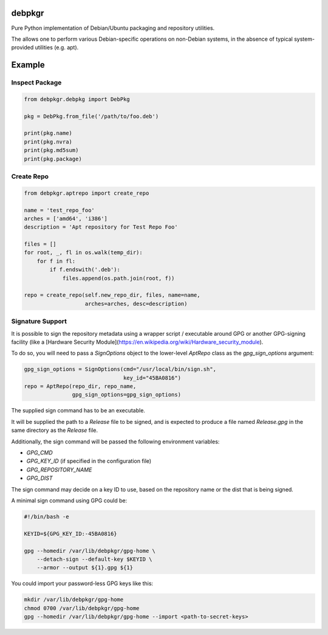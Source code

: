 debpkgr
=======

Pure Python implementation of Debian/Ubuntu packaging and repository utilities.

The allows one to perform various Debian-specific operations on
non-Debian systems, in the absence of typical system-provided
utilities (e.g. apt).

Example
=======

Inspect Package
---------------

.. code:: python

 from debpkgr.debpkg import DebPkg

 pkg = DebPkg.from_file('/path/to/foo.deb')

 print(pkg.name)
 print(pkg.nvra)
 print(pkg.md5sum)
 print(pkg.package)

Create Repo
-----------

.. code:: python

 from debpkgr.aptrepo import create_repo

 name = 'test_repo_foo'
 arches = ['amd64', 'i386']
 description = 'Apt repository for Test Repo Foo'

 files = []
 for root, _, fl in os.walk(temp_dir):
     for f in fl:
         if f.endswith('.deb'):
             files.append(os.path.join(root, f))

 repo = create_repo(self.new_repo_dir, files, name=name,
                    arches=arches, desc=description)

Signature Support
-----------------

It is possible to sign the repository metadata using a wrapper script /
executable around GPG or another GPG-signing facility (like a [Hardware Security Module](https://en.wikipedia.org/wiki/Hardware_security_module).

To do so, you will need to pass a `SignOptions` object to the lower-level
`AptRepo` class as the `gpg_sign_options` argument:

.. code:: python

    gpg_sign_options = SignOptions(cmd="/usr/local/bin/sign.sh",
                                   key_id="45BA0816")
    repo = AptRepo(repo_dir, repo_name,
                   gpg_sign_options=gpg_sign_options)

The supplied sign command has to be an executable.

It will be supplied the path to a `Release` file to be signed, and is
expected to produce a file named `Release.gpg` in the same directory as the
`Release` file.

Additionally, the sign command will be passed the following environment
variables:

* `GPG_CMD`
* `GPG_KEY_ID` (if specified in the configuration file)
* `GPG_REPOSITORY_NAME`
* `GPG_DIST`

The sign command may decide on a key ID to use, based on the repository name
or the dist that is being signed.

A minimal sign command using GPG could be:

.. code:: shell

    #!/bin/bash -e

    KEYID=${GPG_KEY_ID:-45BA0816}

    gpg --homedir /var/lib/debpkgr/gpg-home \
        --detach-sign --default-key $KEYID \
        --armor --output ${1}.gpg ${1}

You could import your password-less GPG keys like this:

.. code:: shell

    mkdir /var/lib/debpkgr/gpg-home
    chmod 0700 /var/lib/debpkgr/gpg-home
    gpg --homedir /var/lib/debpkgr/gpg-home --import <path-to-secret-keys>



